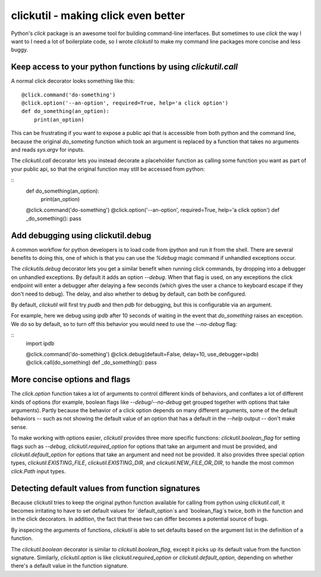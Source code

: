 clickutil - making click even better
====================================

Python's `click` package is an awesome tool for building command-line
interfaces. But sometimes to use `click` the way I want to I need a
lot of boilerplate code, so I wrote `clickutil` to make my command
line packages more concise and less buggy.


Keep access to your python functions by using `clickutil.call`
--------------------------------------------------------------

A normal click decorator looks something like this:
::
  @click.command('do-something')
  @click.option('--an-option', required=True, help='a click option')
  def do_something(an_option):
      print(an_option)


This can be frustrating if you want to expose a public api that is accessible
from both python and the command line, because the original `do_someting`
function which took an argument is replaced by a function that takes no
arguments and reads `sys.argv` for inputs.

The `clickutil.call` decorator lets you instead decorate a placeholder function
as calling some function you want as part of your public api, so that the
original function may still be accessed from python:

::
  def do_something(an_option):
      print(an_option)

  @click.command('do-something')
  @click.option('--an-option', required=True, help='a click option')
  def _do_something(): pass


Add debugging using clickutil.debug
-----------------------------------

A common workflow for python developers is to load code from `ipython` and run
it from the shell. There are several benefits to doing this, one of which is
that you can use the `%debug` magic command if unhandled exceptions occur.

The `clickutils.debug` decorator lets you get a similar benefit when running
click commands, by dropping into a debugger on unhandled exceptions. By default
it adds an option `--debug`. When that flag is used, on any exceptions the click
endpoint will enter a debugger after delaying a few seconds (which gives the
user a chance to keyboard escape if they don't need to debug). The delay, and
also whether to debug by default, can both be configured.

By default, `clickutil` will first try `pudb` and then `pdb` for debugging, but
this is configurable via an argument.

For example, here we debug using `ipdb` after 10 seconds of waiting in the
event that `do_something` raises an exception. We do so by default, so to
turn off this behavior you would need to use the `--no-debug` flag:

::
  import ipdb

  @click.command('do-something')
  @click.debug(default=False, delay=10, use_debugger=ipdb)
  @click.call(do_something)
  def _do_something(): pass

More concise options and flags
------------------------------

The `click.option` function takes a lot of arguments to control different
kinds of behaviors, and conflates a lot of different kinds of options
(for example, boolean flags like `--debug/--no-debug` get grouped together
with options that take arguments). Partly because the behavior of a click
option depends on many different arguments, some of the default behaviors -- such
as not showing the default value of an option that has a default in the
`--help` output -- don't make sense.

To make working with options easier, `clickutil` provides three more specific
functions: `clickutil.boolean_flag` for setting flags such as `--debug`,
`clickutil.required_option` for options that take an argument and must be
provided, and `clickutil.default_option` for options that take an argument
and need not be provided. It also provides three special option types,
`clickutil.EXISTING_FILE`, `clickutil.EXISTING_DIR`, and
`clickutil.NEW_FILE_OR_DIR`, to handle the most common `click.Path` input
types.

Detecting default values from function signatures
-------------------------------------------------

Because clickutil tries to keep the original python function available
for calling from python using `clickutil.call`, it becomes irritating to
have to set default values for `default_option`s and `boolean_flag`s twice,
both in the function and in the click decorators. In addition, the fact that
these two can differ becomes a potential source of bugs.

By inspecing the arguments of functions, `clickutil` is able to set defaults
based on the argument list in the definition of a function.

The `clickutil.boolean` decorator is similar to `clickutil.boolean_flag`,
except it picks up its default value from the function signature. Similarly,
`clickutil.option` is like `clickutil.required_option` or
`clickutil.default_option`, depending on whether there's a default value in the
function signature.
